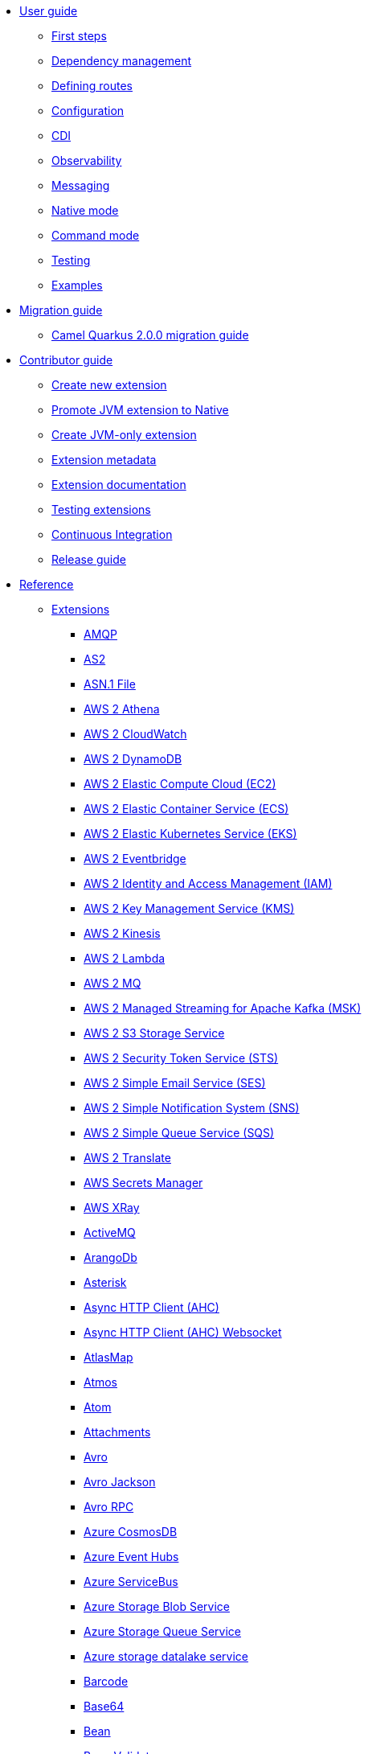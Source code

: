 * xref:user-guide/index.adoc[User guide]
** xref:user-guide/first-steps.adoc[First steps]
** xref:user-guide/dependency-management.adoc[Dependency management]
** xref:user-guide/defining-camel-routes.adoc[Defining routes]
** xref:user-guide/configuration.adoc[Configuration]
** xref:user-guide/cdi.adoc[CDI]
** xref:user-guide/observability.adoc[Observability]
** xref:user-guide/messaging.adoc[Messaging]
** xref:user-guide/native-mode.adoc[Native mode]
** xref:user-guide/command-mode.adoc[Command mode]
** xref:user-guide/testing.adoc[Testing]
** xref:user-guide/examples.adoc[Examples]
* xref:migration-guide/index.adoc[Migration guide]
** xref:migration-guide/2.0.0.adoc[Camel Quarkus 2.0.0 migration guide]
* xref:contributor-guide/index.adoc[Contributor guide]
** xref:contributor-guide/create-new-extension.adoc[Create new extension]
** xref:contributor-guide/promote-jvm-to-native.adoc[Promote JVM extension to Native]
** xref:contributor-guide/create-jvm-only-extension.adoc[Create JVM-only extension]
** xref:contributor-guide/extension-metadata.adoc[Extension metadata]
** xref:contributor-guide/extension-documentation.adoc[Extension documentation]
** xref:contributor-guide/extension-testing.adoc[Testing extensions]
** xref:contributor-guide/ci.adoc[Continuous Integration]
** xref:contributor-guide/release-guide.adoc[Release guide]
* xref:reference/index.adoc[Reference]
** xref:reference/index.adoc[Extensions]
// extensions: START
*** xref:reference/extensions/amqp.adoc[AMQP]
*** xref:reference/extensions/as2.adoc[AS2]
*** xref:reference/extensions/asn1.adoc[ASN.1 File]
*** xref:reference/extensions/aws2-athena.adoc[AWS 2 Athena]
*** xref:reference/extensions/aws2-cw.adoc[AWS 2 CloudWatch]
*** xref:reference/extensions/aws2-ddb.adoc[AWS 2 DynamoDB]
*** xref:reference/extensions/aws2-ec2.adoc[AWS 2 Elastic Compute Cloud (EC2)]
*** xref:reference/extensions/aws2-ecs.adoc[AWS 2 Elastic Container Service (ECS)]
*** xref:reference/extensions/aws2-eks.adoc[AWS 2 Elastic Kubernetes Service (EKS)]
*** xref:reference/extensions/aws2-eventbridge.adoc[AWS 2 Eventbridge]
*** xref:reference/extensions/aws2-iam.adoc[AWS 2 Identity and Access Management (IAM)]
*** xref:reference/extensions/aws2-kms.adoc[AWS 2 Key Management Service (KMS)]
*** xref:reference/extensions/aws2-kinesis.adoc[AWS 2 Kinesis]
*** xref:reference/extensions/aws2-lambda.adoc[AWS 2 Lambda]
*** xref:reference/extensions/aws2-mq.adoc[AWS 2 MQ]
*** xref:reference/extensions/aws2-msk.adoc[AWS 2 Managed Streaming for Apache Kafka (MSK)]
*** xref:reference/extensions/aws2-s3.adoc[AWS 2 S3 Storage Service]
*** xref:reference/extensions/aws2-sts.adoc[AWS 2 Security Token Service (STS)]
*** xref:reference/extensions/aws2-ses.adoc[AWS 2 Simple Email Service (SES)]
*** xref:reference/extensions/aws2-sns.adoc[AWS 2 Simple Notification System (SNS)]
*** xref:reference/extensions/aws2-sqs.adoc[AWS 2 Simple Queue Service (SQS)]
*** xref:reference/extensions/aws2-translate.adoc[AWS 2 Translate]
*** xref:reference/extensions/aws-secrets-manager.adoc[AWS Secrets Manager]
*** xref:reference/extensions/aws-xray.adoc[AWS XRay]
*** xref:reference/extensions/activemq.adoc[ActiveMQ]
*** xref:reference/extensions/arangodb.adoc[ArangoDb]
*** xref:reference/extensions/asterisk.adoc[Asterisk]
*** xref:reference/extensions/ahc.adoc[Async HTTP Client (AHC)]
*** xref:reference/extensions/ahc-ws.adoc[Async HTTP Client (AHC) Websocket]
*** xref:reference/extensions/atlasmap.adoc[AtlasMap]
*** xref:reference/extensions/atmos.adoc[Atmos]
*** xref:reference/extensions/atom.adoc[Atom]
*** xref:reference/extensions/attachments.adoc[Attachments]
*** xref:reference/extensions/avro.adoc[Avro]
*** xref:reference/extensions/jackson-avro.adoc[Avro Jackson]
*** xref:reference/extensions/avro-rpc.adoc[Avro RPC]
*** xref:reference/extensions/azure-cosmosdb.adoc[Azure CosmosDB]
*** xref:reference/extensions/azure-eventhubs.adoc[Azure Event Hubs]
*** xref:reference/extensions/azure-servicebus.adoc[Azure ServiceBus]
*** xref:reference/extensions/azure-storage-blob.adoc[Azure Storage Blob Service]
*** xref:reference/extensions/azure-storage-queue.adoc[Azure Storage Queue Service]
*** xref:reference/extensions/azure-storage-datalake.adoc[Azure storage datalake service]
*** xref:reference/extensions/barcode.adoc[Barcode]
*** xref:reference/extensions/base64.adoc[Base64]
*** xref:reference/extensions/bean.adoc[Bean]
*** xref:reference/extensions/bean-validator.adoc[Bean Validator]
*** xref:reference/extensions/bindy.adoc[Bindy]
*** xref:reference/extensions/bonita.adoc[Bonita]
*** xref:reference/extensions/box.adoc[Box]
*** xref:reference/extensions/braintree.adoc[Braintree]
*** xref:reference/extensions/browse.adoc[Browse]
*** xref:reference/extensions/cbor.adoc[CBOR]
*** xref:reference/extensions/cm-sms.adoc[CM SMS Gateway]
*** xref:reference/extensions/cmis.adoc[CMIS]
*** xref:reference/extensions/csv.adoc[CSV]
*** xref:reference/extensions/csimple.adoc[CSimple]
*** xref:reference/extensions/caffeine.adoc[Caffeine Cache]
*** xref:reference/extensions/caffeine-lrucache.adoc[Caffeine LRUCache]
*** xref:reference/extensions/cassandraql.adoc[Cassandra CQL]
*** xref:reference/extensions/chatscript.adoc[ChatScript]
*** xref:reference/extensions/chunk.adoc[Chunk]
*** xref:reference/extensions/core-cloud.adoc[Cloud]
*** xref:reference/extensions/coap.adoc[CoAP]
*** xref:reference/extensions/cometd.adoc[CometD]
*** xref:reference/extensions/consul.adoc[Consul]
*** xref:reference/extensions/controlbus.adoc[Control Bus]
*** xref:reference/extensions/corda.adoc[Corda]
*** xref:reference/extensions/core.adoc[Core]
*** xref:reference/extensions/couchdb.adoc[CouchDB]
*** xref:reference/extensions/couchbase.adoc[Couchbase]
*** xref:reference/extensions/cron.adoc[Cron]
*** xref:reference/extensions/crypto.adoc[Crypto (JCE)]
*** xref:reference/extensions/dns.adoc[DNS]
*** xref:reference/extensions/dataformat.adoc[Data Format]
*** xref:reference/extensions/debezium-mongodb.adoc[Debezium MongoDB Connector]
*** xref:reference/extensions/debezium-mysql.adoc[Debezium MySQL Connector]
*** xref:reference/extensions/debezium-postgres.adoc[Debezium PostgresSQL Connector]
*** xref:reference/extensions/debezium-sqlserver.adoc[Debezium SQL Server Connector]
*** xref:reference/extensions/djl.adoc[Deep Java Library]
*** xref:reference/extensions/digitalocean.adoc[DigitalOcean]
*** xref:reference/extensions/direct.adoc[Direct]
*** xref:reference/extensions/disruptor.adoc[Disruptor]
*** xref:reference/extensions/dozer.adoc[Dozer]
*** xref:reference/extensions/drill.adoc[Drill]
*** xref:reference/extensions/dropbox.adoc[Dropbox]
*** xref:reference/extensions/ehcache.adoc[Ehcache]
*** xref:reference/extensions/elasticsearch-rest.adoc[Elasticsearch Rest]
*** xref:reference/extensions/etcd3.adoc[Etcd3]
*** xref:reference/extensions/exec.adoc[Exec]
*** xref:reference/extensions/fhir.adoc[FHIR]
*** xref:reference/extensions/fop.adoc[FOP]
*** xref:reference/extensions/ftp.adoc[FTP]
*** xref:reference/extensions/facebook.adoc[Facebook]
*** xref:reference/extensions/file.adoc[File]
*** xref:reference/extensions/file-watch.adoc[File Watch]
*** xref:reference/extensions/flatpack.adoc[Flatpack]
*** xref:reference/extensions/flink.adoc[Flink]
*** xref:reference/extensions/freemarker.adoc[Freemarker]
*** xref:reference/extensions/geocoder.adoc[Geocoder]
*** xref:reference/extensions/git.adoc[Git]
*** xref:reference/extensions/github.adoc[GitHub]
*** xref:reference/extensions/google-bigquery.adoc[Google BigQuery]
*** xref:reference/extensions/google-calendar.adoc[Google Calendar]
*** xref:reference/extensions/google-drive.adoc[Google Drive]
*** xref:reference/extensions/google-mail.adoc[Google Mail]
*** xref:reference/extensions/google-pubsub.adoc[Google Pubsub]
*** xref:reference/extensions/google-secret-manager.adoc[Google Secret Manager]
*** xref:reference/extensions/google-sheets.adoc[Google Sheets]
*** xref:reference/extensions/google-storage.adoc[Google Storage]
*** xref:reference/extensions/google-functions.adoc[GoogleCloudFunctions]
*** xref:reference/extensions/graphql.adoc[GraphQL]
*** xref:reference/extensions/grok.adoc[Grok]
*** xref:reference/extensions/groovy.adoc[Groovy]
*** xref:reference/extensions/groovy-dsl.adoc[Groovy DSL]
*** xref:reference/extensions/gson.adoc[Gson]
*** xref:reference/extensions/guava-eventbus.adoc[Guava EventBus]
*** xref:reference/extensions/hbase.adoc[HBase]
*** xref:reference/extensions/hdfs.adoc[HDFS]
*** xref:reference/extensions/hl7.adoc[HL7]
*** xref:reference/extensions/http.adoc[HTTP]
*** xref:reference/extensions/hazelcast.adoc[Hazelcast Atomic Number]
*** xref:reference/extensions/headersmap.adoc[Headersmap]
*** xref:reference/extensions/hystrix.adoc[Hystrix]
*** xref:reference/extensions/iec60870.adoc[IEC 60870 Client]
*** xref:reference/extensions/iota.adoc[IOTA]
*** xref:reference/extensions/irc.adoc[IRC]
*** xref:reference/extensions/ignite.adoc[Ignite Cache]
*** xref:reference/extensions/infinispan.adoc[Infinispan]
*** xref:reference/extensions/influxdb.adoc[InfluxDB]
*** xref:reference/extensions/jaxb.adoc[JAXB]
*** xref:reference/extensions/jbpm.adoc[JBPM]
*** xref:reference/extensions/jcr.adoc[JCR]
*** xref:reference/extensions/jcache.adoc[JCache]
*** xref:reference/extensions/jclouds.adoc[JClouds]
*** xref:reference/extensions/jdbc.adoc[JDBC]
*** xref:reference/extensions/jgroups.adoc[JGroups]
*** xref:reference/extensions/jgroups-raft.adoc[JGroups raft]
*** xref:reference/extensions/jms.adoc[JMS]
*** xref:reference/extensions/jolt.adoc[JOLT]
*** xref:reference/extensions/jooq.adoc[JOOQ]
*** xref:reference/extensions/jpa.adoc[JPA]
*** xref:reference/extensions/jslt.adoc[JSLT]
*** xref:reference/extensions/fastjson.adoc[JSON Fastjson]
*** xref:reference/extensions/jsonpath.adoc[JSON Path]
*** xref:reference/extensions/json-validator.adoc[JSON Schema Validator]
*** xref:reference/extensions/jsonb.adoc[JSON-B]
*** xref:reference/extensions/jsonata.adoc[JSONATA]
*** xref:reference/extensions/jsonapi.adoc[JSonApi]
*** xref:reference/extensions/jt400.adoc[JT400]
*** xref:reference/extensions/jta.adoc[JTA]
*** xref:reference/extensions/jackson.adoc[Jackson]
*** xref:reference/extensions/jacksonxml.adoc[JacksonXML]
*** xref:reference/extensions/jasypt.adoc[Jasypt]
*** xref:reference/extensions/java-joor-dsl.adoc[Java jOOR DSL]
*** xref:reference/extensions/js-dsl.adoc[JavaScript DSL]
*** xref:reference/extensions/jfr.adoc[Jfr]
*** xref:reference/extensions/jing.adoc[Jing]
*** xref:reference/extensions/jira.adoc[Jira]
*** xref:reference/extensions/johnzon.adoc[Johnzon]
*** xref:reference/extensions/json-patch.adoc[JsonPatch]
*** xref:reference/extensions/kafka.adoc[Kafka]
*** xref:reference/extensions/kamelet.adoc[Kamelet]
*** xref:reference/extensions/kotlin.adoc[Kotlin]
*** xref:reference/extensions/kotlin-dsl.adoc[Kotlin DSL]
*** xref:reference/extensions/kubernetes.adoc[Kubernetes]
*** xref:reference/extensions/kudu.adoc[Kudu]
*** xref:reference/extensions/ldap.adoc[LDAP]
*** xref:reference/extensions/ldif.adoc[LDIF]
*** xref:reference/extensions/lra.adoc[LRA]
*** xref:reference/extensions/lzf.adoc[LZF Deflate Compression]
*** xref:reference/extensions/language.adoc[Language]
*** xref:reference/extensions/leveldb.adoc[LevelDB]
*** xref:reference/extensions/log.adoc[Log]
*** xref:reference/extensions/lucene.adoc[Lucene]
*** xref:reference/extensions/lumberjack.adoc[Lumberjack]
*** xref:reference/extensions/mllp.adoc[MLLP]
*** xref:reference/extensions/msv.adoc[MSV]
*** xref:reference/extensions/mvel.adoc[MVEL]
*** xref:reference/extensions/mail.adoc[Mail]
*** xref:reference/extensions/management.adoc[Management]
*** xref:reference/extensions/master.adoc[Master]
*** xref:reference/extensions/microprofile-health.adoc[MicroProfile Health]
*** xref:reference/extensions/microprofile-metrics.adoc[MicroProfile Metrics]
*** xref:reference/extensions/micrometer.adoc[Micrometer]
*** xref:reference/extensions/microprofile-fault-tolerance.adoc[Microprofile Fault Tolerance]
*** xref:reference/extensions/minio.adoc[Minio]
*** xref:reference/extensions/mock.adoc[Mock]
*** xref:reference/extensions/mongodb.adoc[MongoDB]
*** xref:reference/extensions/mongodb-gridfs.adoc[MongoDB GridFS]
*** xref:reference/extensions/mustache.adoc[Mustache]
*** xref:reference/extensions/mybatis.adoc[MyBatis]
*** xref:reference/extensions/nagios.adoc[Nagios]
*** xref:reference/extensions/nats.adoc[Nats]
*** xref:reference/extensions/netty.adoc[Netty]
*** xref:reference/extensions/netty-http.adoc[Netty HTTP]
*** xref:reference/extensions/nitrite.adoc[Nitrite]
*** xref:reference/extensions/oaipmh.adoc[OAI-PMH]
*** xref:reference/extensions/ognl.adoc[OGNL]
*** xref:reference/extensions/milo.adoc[OPC UA Client]
*** xref:reference/extensions/olingo4.adoc[Olingo4]
*** xref:reference/extensions/openapi-java.adoc[OpenAPI Java]
*** xref:reference/extensions/openstack.adoc[OpenStack]
*** xref:reference/extensions/opentelemetry.adoc[OpenTelemetry]
*** xref:reference/extensions/opentracing.adoc[OpenTracing]
*** xref:reference/extensions/optaplanner.adoc[OptaPlanner]
*** xref:reference/extensions/pdf.adoc[PDF]
*** xref:reference/extensions/paho.adoc[Paho]
*** xref:reference/extensions/paho-mqtt5.adoc[Paho MQTT5]
*** xref:reference/extensions/platform-http.adoc[Platform HTTP]
*** xref:reference/extensions/pgevent.adoc[PostgresSQL Event]
*** xref:reference/extensions/pg-replication-slot.adoc[PostgresSQL Replication Slot]
*** xref:reference/extensions/printer.adoc[Printer]
*** xref:reference/extensions/protobuf.adoc[Protobuf]
*** xref:reference/extensions/jackson-protobuf.adoc[Protobuf Jackson]
*** xref:reference/extensions/pubnub.adoc[PubNub]
*** xref:reference/extensions/pulsar.adoc[Pulsar]
*** xref:reference/extensions/quartz.adoc[Quartz]
*** xref:reference/extensions/quickfix.adoc[QuickFix]
*** xref:reference/extensions/qute.adoc[Qute]
*** xref:reference/extensions/rest-openapi.adoc[REST OpenApi]
*** xref:reference/extensions/rss.adoc[RSS]
*** xref:reference/extensions/rabbitmq.adoc[RabbitMQ]
*** xref:reference/extensions/reactive-executor.adoc[Reactive Executor]
*** xref:reference/extensions/reactive-streams.adoc[Reactive Streams]
*** xref:reference/extensions/redis.adoc[Redis]
*** xref:reference/extensions/ref.adoc[Ref]
*** xref:reference/extensions/rest.adoc[Rest]
*** xref:reference/extensions/ribbon.adoc[Ribbon]
*** xref:reference/extensions/robotframework.adoc[Robot Framework]
*** xref:reference/extensions/sap-netweaver.adoc[SAP NetWeaver]
*** xref:reference/extensions/jsch.adoc[SCP]
*** xref:reference/extensions/seda.adoc[SEDA]
*** xref:reference/extensions/sip.adoc[SIP]
*** xref:reference/extensions/smpp.adoc[SMPP]
*** xref:reference/extensions/snmp.adoc[SNMP]
*** xref:reference/extensions/soap.adoc[SOAP dataformat]
*** xref:reference/extensions/sql.adoc[SQL]
*** xref:reference/extensions/ssh.adoc[SSH]
*** xref:reference/extensions/saga.adoc[Saga]
*** xref:reference/extensions/salesforce.adoc[Salesforce]
*** xref:reference/extensions/scheduler.adoc[Scheduler]
*** xref:reference/extensions/schematron.adoc[Schematron]
*** xref:reference/extensions/servicenow.adoc[ServiceNow]
*** xref:reference/extensions/servlet.adoc[Servlet]
*** xref:reference/extensions/shiro.adoc[Shiro]
*** xref:reference/extensions/sjms.adoc[Simple JMS]
*** xref:reference/extensions/sjms2.adoc[Simple JMS2]
*** xref:reference/extensions/huaweicloud-smn.adoc[SimpleNotification]
*** xref:reference/extensions/slack.adoc[Slack]
*** xref:reference/extensions/smallrye-reactive-messaging.adoc[SmallRye Reactive Messaging]
*** xref:reference/extensions/snakeyaml.adoc[SnakeYAML]
*** xref:reference/extensions/solr.adoc[Solr]
*** xref:reference/extensions/soroush.adoc[Soroush]
*** xref:reference/extensions/spark.adoc[Spark]
*** xref:reference/extensions/splunk.adoc[Splunk]
*** xref:reference/extensions/splunk-hec.adoc[Splunk HEC]
*** xref:reference/extensions/spring-rabbitmq.adoc[Spring RabbitMQ]
*** xref:reference/extensions/stax.adoc[StAX]
*** xref:reference/extensions/stitch.adoc[Stitch]
*** xref:reference/extensions/stomp.adoc[Stomp]
*** xref:reference/extensions/stream.adoc[Stream]
*** xref:reference/extensions/stringtemplate.adoc[String Template]
*** xref:reference/extensions/stub.adoc[Stub]
*** xref:reference/extensions/syslog.adoc[Syslog]
*** xref:reference/extensions/tagsoup.adoc[TagSoup (a.k.a. TidyMarkup)]
*** xref:reference/extensions/tarfile.adoc[Tar File]
*** xref:reference/extensions/telegram.adoc[Telegram]
*** xref:reference/extensions/threadpoolfactory-vertx.adoc[ThreadPoolFactory Vert.x]
*** xref:reference/extensions/thrift.adoc[Thrift]
*** xref:reference/extensions/tika.adoc[Tika]
*** xref:reference/extensions/timer.adoc[Timer]
*** xref:reference/extensions/twilio.adoc[Twilio]
*** xref:reference/extensions/twitter.adoc[Twitter]
*** xref:reference/extensions/vm.adoc[VM]
*** xref:reference/extensions/validator.adoc[Validator]
*** xref:reference/extensions/velocity.adoc[Velocity]
*** xref:reference/extensions/vertx.adoc[Vert.x]
*** xref:reference/extensions/vertx-http.adoc[Vert.x HTTP Client]
*** xref:reference/extensions/vertx-websocket.adoc[Vert.x WebSocket]
*** xref:reference/extensions/weather.adoc[Weather]
*** xref:reference/extensions/web3j.adoc[Web3j Ethereum Blockchain]
*** xref:reference/extensions/wordpress.adoc[Wordpress]
*** xref:reference/extensions/workday.adoc[Workday]
*** xref:reference/extensions/xchange.adoc[XChange]
*** xref:reference/extensions/xj.adoc[XJ]
*** xref:reference/extensions/xml-io-dsl.adoc[XML IO DSL]
*** xref:reference/extensions/xml-jaxb.adoc[XML JAXB]
*** xref:reference/extensions/xml-jaxp.adoc[XML JAXP]
*** xref:reference/extensions/xmlsecurity.adoc[XML Security Sign]
*** xref:reference/extensions/xmpp.adoc[XMPP]
*** xref:reference/extensions/xpath.adoc[XPath]
*** xref:reference/extensions/saxon.adoc[XQuery]
*** xref:reference/extensions/xslt.adoc[XSLT]
*** xref:reference/extensions/xslt-saxon.adoc[XSLT Saxon]
*** xref:reference/extensions/xstream.adoc[XStream]
*** xref:reference/extensions/yaml-dsl.adoc[YAML DSL]
*** xref:reference/extensions/yammer.adoc[Yammer]
*** xref:reference/extensions/zendesk.adoc[Zendesk]
*** xref:reference/extensions/zip-deflater.adoc[Zip Deflate Compression]
*** xref:reference/extensions/zipfile.adoc[Zip File]
*** xref:reference/extensions/zookeeper.adoc[ZooKeeper]
*** xref:reference/extensions/zookeeper-master.adoc[ZooKeeper Master]
*** xref:reference/extensions/grpc.adoc[gRPC]
*** xref:reference/extensions/ical.adoc[iCal]
*** xref:reference/extensions/joor.adoc[jOOR]
*** xref:reference/extensions/univocity-parsers.adoc[uniVocity CSV]// extensions: END
** xref:reference/components.adoc[Components]
** xref:reference/dataformats.adoc[Data formats]
** xref:reference/languages.adoc[Languages]
** xref:reference/others.adoc[Miscellaneous components]
